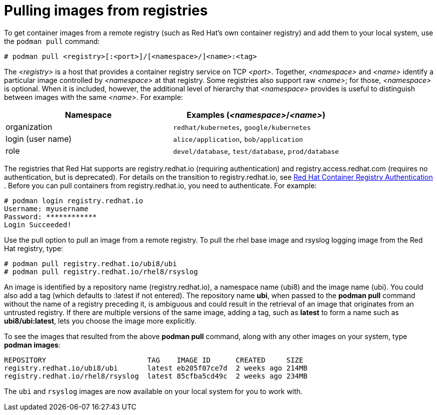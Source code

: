 [id="pulling-images-from-registries_{context}"]
= Pulling images from registries

To get container images from a remote registry (such as Red Hat's own container registry) and add them to your local system, use the `podman pull` command:

----
# podman pull <registry>[:<port>]/[<namespace>/]<name>:<tag>
----

The _<registry>_ is a host that provides a container registry service on TCP _<port>_.
Together, _<namespace>_ and _<name>_ identify a particular image controlled by
_<namespace>_ at that registry. Some registries also support raw _<name>_; for
those, _<namespace>_ is optional. When it is included, however, the additional
level of hierarchy that _<namespace>_ provides is useful to distinguish between
images with the same _<name>_.  For example:

|====
| Namespace | Examples (_<namespace>_/_<name>_)

| organization
| `redhat/kubernetes`, `google/kubernetes`

| login (user name)
| `alice/application`, `bob/application`

| role
| `devel/database`, `test/database`, `prod/database`

|====

The registries that Red Hat supports are registry.redhat.io (requiring authentication)
and registry.access.redhat.com (requires no authentication, but is deprecated). 
For details on the transition to registry.redhat.io, see link:https://access.redhat.com/RegistryAuthentication[ Red Hat Container Registry Authentication ].
Before you can pull containers from registry.redhat.io, you need to authenticate.
For example:

....
# podman login registry.redhat.io
Username: myusername
Password: ************
Login Succeeded!
....

Use the pull option to pull an image from a remote registry. To pull the rhel base image and rsyslog
logging image from the Red Hat registry, type:

....
# podman pull registry.redhat.io/ubi8/ubi
# podman pull registry.redhat.io/rhel8/rsyslog
....

An image is identified by a repository name (registry.redhat.io), a namespace name (ubi8)
and the image name (ubi). You could also add a tag (which defaults to :latest if not entered).
The repository name *ubi*, when passed to the *podman pull* command without the name of a
registry preceding it, is ambiguous and could result in the retrieval of an image that
originates from an untrusted registry.
If there are multiple versions of the same image, adding a tag, such as *latest* to form a
name such as *ubi8/ubi:latest*, lets you choose the image more explicitly.

To see the images that resulted from the above *podman pull* command, along with any other
images on your system, type *podman images*:

....
REPOSITORY                        TAG    IMAGE ID      CREATED     SIZE
registry.redhat.io/ubi8/ubi       latest eb205f07ce7d  2 weeks ago 214MB
registry.redhat.io/rhel8/rsyslog  latest 85cfba5cd49c  2 weeks ago 234MB
....

The `ubi` and `rsyslog` images are now available on your local system for you to work with.


